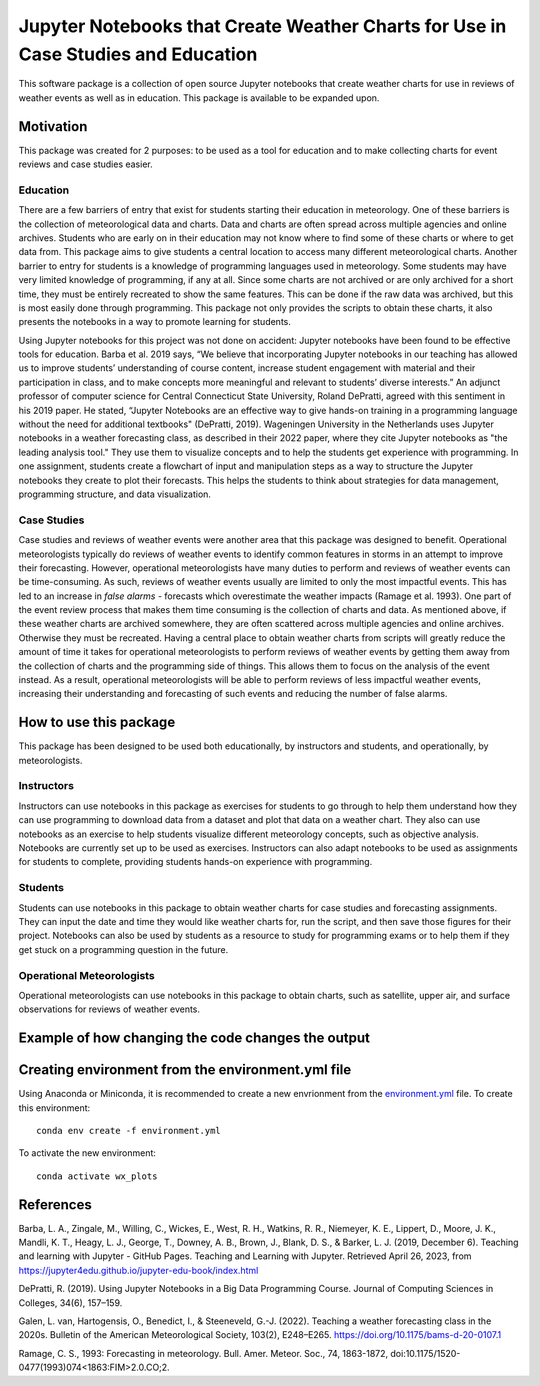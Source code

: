 Jupyter Notebooks that Create Weather Charts for Use in Case Studies and Education
********************************************************************************
This software package is a collection of open source Jupyter notebooks that create weather charts for use in reviews of weather events as well as in education. This package is available to be expanded upon.

Motivation
==========
This package was created for 2 purposes: to be used as a tool for education and to make collecting charts for event reviews and case studies easier.

Education
~~~~~~~~~
There are a few barriers of entry that exist for students starting their education in meteorology. One of these barriers is the collection of meteorological data and charts. Data and charts are often spread across multiple agencies and online archives. Students who are early on in their education may not know where to find some of these charts or where to get data from. This package aims to give students a central location to access many different meteorological charts. Another barrier to entry for students is a knowledge of programming languages used in meteorology. Some students may have very limited knowledge of programming, if any at all. Since some charts are not archived or are only archived for a short time, they must be entirely recreated to show the same features. This can be done if the raw data was archived, but this is most easily done through programming. This package not only provides the scripts to obtain these charts, it also presents the notebooks in a way to promote learning for students.

Using Jupyter notebooks for this project was not done on accident: Jupyter notebooks have been found to be effective tools for education. Barba et al. 2019 says, “We believe that incorporating Jupyter notebooks in our teaching has allowed us to improve students’ understanding of course content, increase student engagement with material and their participation in class, and to make concepts more meaningful and relevant to students’ diverse interests.” An adjunct professor of computer science for Central Connecticut State University, Roland DePratti, agreed with this sentiment in his 2019 paper. He stated, “Jupyter Notebooks are an effective way to give hands-on training in a programming language without the need for additional textbooks" (DePratti, 2019). Wageningen University in the Netherlands uses Jupyter notebooks in a weather forecasting class, as described in their 2022 paper, where they cite Jupyter notebooks as "the leading analysis tool." They use them to visualize concepts and to help the students get experience with programming. In one assignment, students create a flowchart of input and manipulation steps as a way to structure the Jupyter notebooks they create to plot their forecasts. This helps the students to think about strategies for data management, programming structure, and data visualization. 

Case Studies
~~~~~~~~~~~~
Case studies and reviews of weather events were another area that this package was designed to benefit. Operational meteorologists typically do reviews of weather events to identify common features in storms in an attempt to improve their forecasting. However, operational meteorologists have many duties to perform and reviews of weather events can be time-consuming. As such, reviews of weather events usually are limited to only the most impactful events. This has led to an increase in *false alarms* - forecasts which overestimate the weather impacts (Ramage et al. 1993). One part of the event review process that makes them time consuming is the collection of charts and data. As mentioned above, if these weather charts are archived somewhere, they are often scattered across multiple agencies and online archives. Otherwise they must be recreated. Having a central place to obtain weather charts from scripts will greatly reduce the amount of time it takes for operational meteorologists to perform reviews of weather events by getting them away from the collection of charts and the programming side of things. This allows them to focus on the analysis of the event instead. As a result, operational meteorologists will be able to perform reviews of less impactful weather events, increasing their understanding and forecasting of such events and reducing the number of false alarms.

How to use this package
=======================
This package has been designed to be used both educationally, by instructors and students, and operationally, by meteorologists. 

Instructors 
~~~~~~~~~~~
Instructors can use notebooks in this package as exercises for students to go through to help them understand how they can use programming to download data from a dataset and plot that data on a weather chart. They also can use notebooks as an exercise to help students visualize different meteorology concepts, such as objective analysis. Notebooks are currently set up to be used as exercises. Instructors can also adapt notebooks to be used as assignments for students to complete, providing students hands-on experience with programming.

Students
~~~~~~~~
Students can use notebooks in this package to obtain weather charts for case studies and forecasting assignments. They can input the date and time they would like weather charts for, run the script, and then save those figures for their project. Notebooks can also be used by students as a resource to study for programming exams or to help them if they get stuck on a programming question in the future. 

Operational Meteorologists
~~~~~~~~~~~~~~~~~~~~~~~~~~
Operational meteorologists can use notebooks in this package to obtain charts, such as satellite, upper air, and surface observations for reviews of weather events. 

Example of how changing the code changes the output
===================================================


Creating environment from the environment.yml file
===================================
Using Anaconda or Miniconda, it is recommended to create a new envrionment from the `environment.yml <https://github.com/josh-nielsen/Non_Thesis_Project/blob/main/environment.yml>`_ file. To create this environment:
::
  conda env create -f environment.yml

To activate the new environment:
::
  conda activate wx_plots

References
==========
Barba, L. A., Zingale, M., Willing, C., Wickes, E., West, R. H., Watkins, R. R., Niemeyer, K. E., Lippert, D., Moore, J. K., Mandli, K. T., Heagy, L. J., George, T., Downey, A. B., Brown, J., Blank, D. S., & Barker, L. J. (2019, December 6). Teaching and learning with Jupyter - GitHub Pages. Teaching and Learning with Jupyter. Retrieved April 26, 2023, from https://jupyter4edu.github.io/jupyter-edu-book/index.html 

DePratti, R. (2019). Using Jupyter Notebooks in a Big Data Programming Course. Journal of Computing Sciences in Colleges, 34(6), 157–159. 

Galen, L. van, Hartogensis, O., Benedict, I., & Steeneveld, G.-J. (2022). Teaching a weather forecasting class in the 2020s. Bulletin of the American Meteorological Society, 103(2), E248–E265. https://doi.org/10.1175/bams-d-20-0107.1 

Ramage, C. S., 1993: Forecasting in meteorology. Bull. Amer. Meteor. Soc., 74, 1863-1872, doi:10.1175/1520-0477(1993)074<1863:FIM>2.0.CO;2. 
